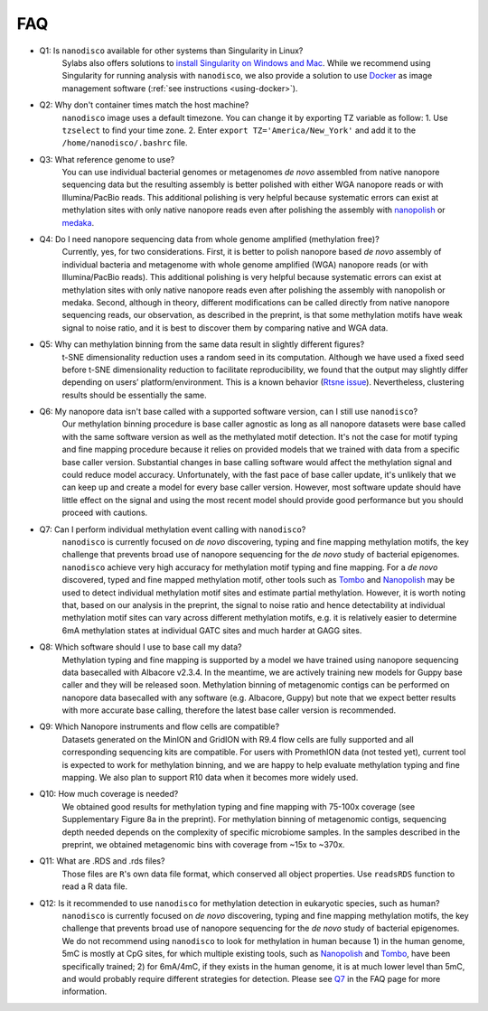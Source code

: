 .. _faq:

===
FAQ
===

.. _q_system:

* Q1: Is ``nanodisco`` available for other systems than Singularity in Linux?
     Sylabs also offers solutions to `install Singularity on Windows and Mac <https://sylabs.io/guides/3.5/admin-guide/installation.html#installation-on-windows-or-mac>`_. While we recommend using Singularity for running analysis with ``nanodisco``, we also provide a solution to use `Docker <https://www.docker.com/>`_ as image management software (:ref:`see instructions <using-docker>`).

.. _q_timezone:

* Q2: Why don't container times match the host machine?
     ``nanodisco`` image uses a default timezone. You can change it by exporting TZ variable as follow: 1. Use ``tzselect`` to find your time zone. 2. Enter ``export TZ='America/New_York'`` and add it to the ``/home/nanodisco/.bashrc`` file.

.. _q_ref_genome:

* Q3: What reference genome to use?
     You can use individual bacterial genomes or metagenomes *de novo* assembled from native nanopore sequencing data but the resulting assembly is better polished with either WGA nanopore reads or with Illumina/PacBio reads. This additional polishing is very helpful because systematic errors can exist at methylation sites with only native nanopore reads even after polishing the assembly with `nanopolish <https://github.com/jts/nanopolish>`_ or `medaka <https://github.com/nanoporetech/medaka>`_.

.. _q_wga:

* Q4: Do I need nanopore sequencing data from whole genome amplified (methylation free)? 
     Currently, yes, for two considerations. First, it is better to polish nanopore based *de novo* assembly of individual bacteria and metagenome with whole genome amplified (WGA) nanopore reads (or with Illumina/PacBio reads). This additional polishing is very helpful because systematic errors can exist at methylation sites with only native nanopore reads even after polishing the assembly with nanopolish or medaka. Second, although in theory, different modifications can be called directly from native nanopore sequencing reads, our observation, as described in the preprint, is that some methylation motifs have weak signal to noise ratio, and it is best to discover them by comparing native and WGA data.

.. _q_tsne_rep:

* Q5: Why can methylation binning from the same data result in slightly different figures?
     t-SNE dimensionality reduction uses a random seed in its computation. Although we have used a fixed seed before t-SNE dimensionality reduction to facilitate reproducibility, we found that the output may slightly differ depending on users’ platform/environment. This is a known behavior (`Rtsne issue <https://github.com/jkrijthe/Rtsne/issues/45>`_). Nevertheless, clustering results should be essentially the same.

.. _q_basecall_version:

* Q6: My nanopore data isn't base called with a supported software version, can I still use ``nanodisco``?
     Our methylation binning procedure is base caller agnostic as long as all nanopore datasets were base called with the same software version as well as the methylated motif detection. It's not the case for motif typing and fine mapping procedure because it relies on provided models that we trained with data from a specific base caller version. Substantial changes in base calling software would affect the methylation signal and could reduce model accuracy. Unfortunately, with the fast pace of base caller update, it's unlikely that we can keep up and create a model for every base caller version. However, most software update should have little effect on the signal and using the most recent model should provide good performance but you should proceed with cautions.

.. _q_methylation_event:

* Q7: Can I perform individual methylation event calling with ``nanodisco``?
     ``nanodisco`` is currently focused on *de novo* discovering, typing and fine mapping methylation motifs, the key challenge that prevents broad use of nanopore sequencing for the *de novo* study of bacterial epigenomes. ``nanodisco`` achieve very high accuracy for methylation motif typing and fine mapping. For a *de novo* discovered, typed and fine mapped methylation motif, other tools such as `Tombo <https://github.com/nanoporetech/tombo>`_ and `Nanopolish <https://github.com/jts/nanopolish>`_ may be used to detect individual methylation motif sites and estimate partial methylation. However, it is worth noting that, based on our analysis in the preprint, the signal to noise ratio and hence detectability at individual methylation motif sites can vary across different methylation motifs, e.g. it is relatively easier to determine 6mA methylation states at individual GATC sites and much harder at GAGG sites.

.. _q_basecall_version_req:

* Q8: Which software should I use to base call my data?
     Methylation typing and fine mapping is supported by a model we have trained using nanopore sequencing data basecalled with Albacore v2.3.4. In the meantime, we are actively training new models for Guppy base caller and they will be released soon. Methylation binning of metagenomic contigs can be performed on nanopore data basecalled with any software (e.g. Albacore, Guppy) but note that we expect better results with more accurate base calling, therefore the latest base caller version is recommended.

.. _q_flowcell:

* Q9: Which Nanopore instruments and flow cells are compatible?
     Datasets generated on the MinION and GridION with R9.4 flow cells are fully supported and all corresponding sequencing kits are compatible. For users with PromethION data (not tested yet), current tool is expected to work for methylation binning, and we are happy to help evaluate methylation typing and fine mapping. We also plan to support R10 data when it becomes more widely used.

.. _q_coverage:

* Q10: How much coverage is needed?
     We obtained good results for methylation typing and fine mapping with 75-100x coverage (see Supplementary Figure 8a in the preprint). For methylation binning of metagenomic contigs, sequencing depth needed depends on the complexity of specific microbiome samples. In the samples described in the preprint, we obtained metagenomic bins with coverage from ~15x to ~370x.

.. _q_rds:

* Q11: What are .RDS and .rds files?
     Those files are ``R``'s own data file format, which conserved all object properties. Use ``readsRDS`` function to read a R data file. 

.. _q_eukaryote:

* Q12: Is it recommended to use ``nanodisco`` for methylation detection in eukaryotic species, such as human?
     ``nanodisco`` is currently focused on *de novo* discovering, typing and fine mapping methylation motifs, the key challenge that prevents broad use of nanopore sequencing for the *de novo* study of bacterial epigenomes. We do not recommend using ``nanodisco`` to look for methylation in human because 1) in the human genome, 5mC is mostly at CpG sites, for which multiple existing tools, such as `Nanopolish <https://github.com/jts/nanopolish>`_ and `Tombo <https://github.com/nanoporetech/tombo>`_, have been specifically trained; 2) for 6mA/4mC, if they exists in the human genome, it is at much lower level than 5mC, and would probably require different strategies for detection. Please see `Q7 <https://nanodisco.readthedocs.io/en/latest/faq.html#q-methylation-event>`_ in the FAQ page for more information. 
